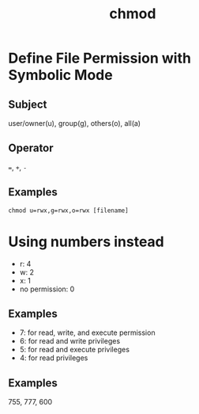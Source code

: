 #+title: chmod

* Define File Permission with Symbolic Mode

** Subject

user/owner(u), group(g), others(o), all(a)

** Operator

~=~, ~+~, ~-~

** Examples

#+begin_src shell
chmod u=rwx,g=rwx,o=rwx [filename]
#+end_src

* Using numbers instead

- r: 4
- w: 2
- x: 1
- no permission: 0

** Examples

- 7: for read, write, and execute permission
- 6: for read and write privileges
- 5: for read and execute privileges
- 4: for read privileges

** Examples

755, 777, 600
